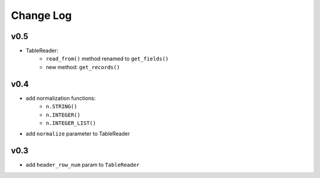 ----------
Change Log
----------

v0.5
----
- TableReader:
    - ``read_from()`` method renamed to ``get_fields()``
    - new method: ``get_records()``

v0.4
----
- add normalization functions:
    - ``n.STRING()``
    - ``n.INTEGER()``
    - ``n.INTEGER_LIST()``
- add ``normalize`` parameter to TableReader

v0.3
----
- add ``header_row_num`` param to ``TableReader``
